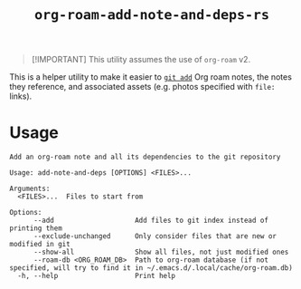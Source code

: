 #+title: ~org-roam-add-note-and-deps-rs~

#+begin_quote
[!IMPORTANT]
This utility assumes the use of ~org-roam~ v2.
#+end_quote

This is a helper utility to make it easier to [[man:git-add(1)][~git add~]] Org roam notes, the
notes they reference, and associated assets (e.g. photos specified with ~file:~
links).

* Usage

#+begin_src
Add an org-roam note and all its dependencies to the git repository

Usage: add-note-and-deps [OPTIONS] <FILES>...

Arguments:
  <FILES>...  Files to start from

Options:
      --add                    Add files to git index instead of printing them
      --exclude-unchanged      Only consider files that are new or modified in git
      --show-all               Show all files, not just modified ones
      --roam-db <ORG_ROAM_DB>  Path to org-roam database (if not specified, will try to find it in ~/.emacs.d/.local/cache/org-roam.db)
  -h, --help                   Print help
#+end_src
